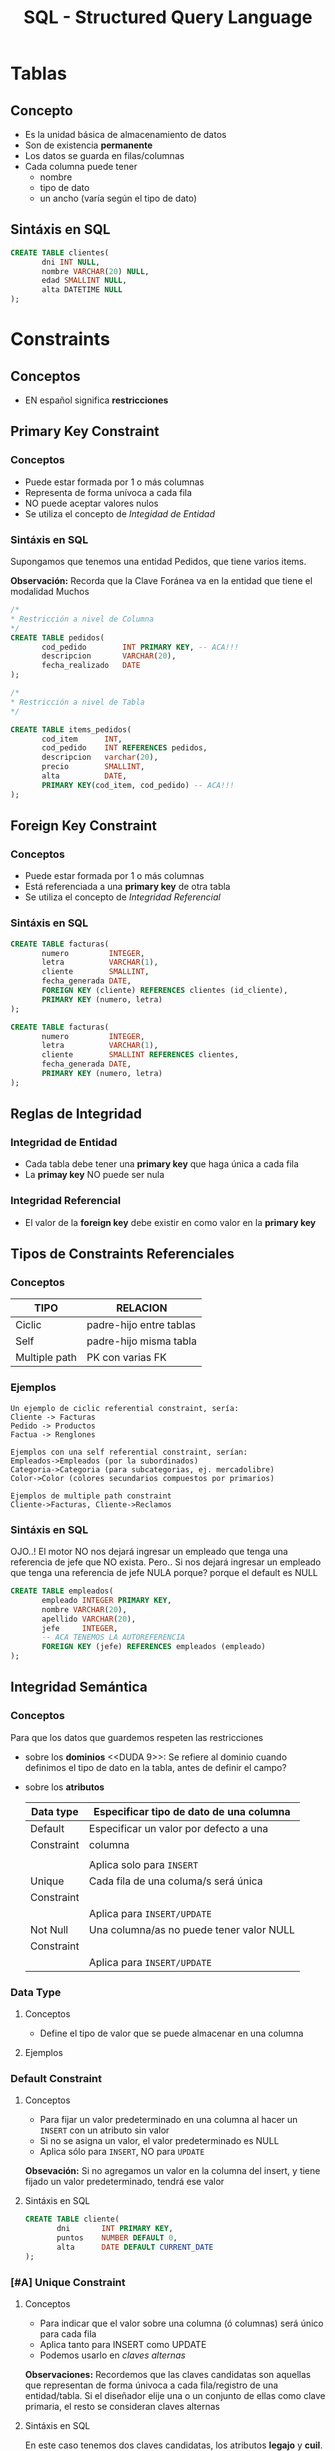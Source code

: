 #+TITLE: SQL - Structured Query Language

* Tablas
** Concepto
   - Es la unidad básica de almacenamiento de datos
   - Son de existencia *permanente*
   - Los datos se guarda en filas/columnas
   - Cada columna puede tener
     - nombre
     - tipo de dato
     - un ancho (varía según el tipo de dato)
** Sintáxis en SQL
   #+BEGIN_SRC sql
     CREATE TABLE clientes(
            dni INT NULL,
            nombre VARCHAR(20) NULL,
            edad SMALLINT NULL,
            alta DATETIME NULL
     );
   #+END_SRC

* Constraints
** Conceptos
   - EN español significa *restricciones*
** Primary Key Constraint
*** Conceptos
   - Puede estar formada por 1 o más columnas
   - Representa de forma unívoca a cada fila
   - NO puede aceptar valores nulos
   - Se utiliza el concepto de [[Integridad de Entidad][Integidad de Entidad]]
*** Sintáxis en SQL
    Supongamos que tenemos una entidad Pedidos,
    que tiene varios items.

    *Observación:*
    Recorda que la Clave Foránea va en la entidad
    que tiene el modalidad Muchos

    #+BEGIN_SRC sql
      /*
      * Restricción a nivel de Columna
      */
      CREATE TABLE pedidos(
             cod_pedido        INT PRIMARY KEY, -- ACA!!!
             descripcion       VARCHAR(20),
             fecha_realizado   DATE
      );

      /*
      * Restricción a nivel de Tabla
      */

      CREATE TABLE items_pedidos(
             cod_item      INT,
             cod_pedido    INT REFERENCES pedidos,
             descripcion   varchar(20),
             precio        SMALLINT,
             alta          DATE,
             PRIMARY KEY(cod_item, cod_pedido) -- ACA!!!
      );
    #+END_SRC
** Foreign Key Constraint
*** Conceptos
   - Puede estar formada por 1 o más columnas
   - Está referenciada a una *primary key* de otra tabla
   - Se utiliza el concepto de [[Integridad Referencial][Integridad Referencial]]
*** Sintáxis en SQL
    #+NAME: restricciones-a-nivel-tabla
    #+BEGIN_SRC sql
      CREATE TABLE facturas(
             numero         INTEGER,
             letra          VARCHAR(1),
             cliente        SMALLINT,
             fecha_generada DATE,
             FOREIGN KEY (cliente) REFERENCES clientes (id_cliente),
             PRIMARY KEY (numero, letra)
      );
    #+END_SRC

    #+NAME: restricciones-a-nivel-columna
    #+BEGIN_SRC sql
      CREATE TABLE facturas(
             numero         INTEGER,
             letra          VARCHAR(1),
             cliente        SMALLINT REFERENCES clientes,
             fecha_generada DATE,
             PRIMARY KEY (numero, letra)
      );
    #+END_SRC
** Reglas de Integridad
*** Integridad de Entidad
    - Cada tabla debe tener una *primary key*
      que haga única a cada fila
    - La *primay key* NO puede ser nula
*** Integridad Referencial
    - El valor de la *foreign key* debe existir en 
      como valor en la *primary key*



** Tipos de Constraints Referenciales
*** Conceptos
     #+NAME: tipo-constraints
     |---------------+-------------------------|
     | TIPO          | RELACION                |
     |---------------+-------------------------|
     | Ciclic        | padre-hijo entre tablas |
     | Self          | padre-hijo misma tabla  |
     | Multiple path | PK con varias FK        |
     |---------------+-------------------------|
*** Ejemplos
    #+BEGIN_EXAMPLE
    Un ejemplo de ciclic referential constraint, sería:
    Cliente -> Facturas
    Pedido -> Productos
    Factua -> Renglones

    Ejemplos con una self referential constraint, serían:
    Empleados->Empleados (por la subordinados)
    Categoria->Categoria (para subcategorias, ej. mercadolibre)
    Color->Color (colores secundarios compuestos por primarios) 

    Ejemplos de multiple path constraint
    Cliente->Facturas, Cliente->Reclamos
    #+END_EXAMPLE
*** Sintáxis en SQL
    OJO..!
    El motor NO nos dejará ingresar un empleado
    que tenga una referencia de jefe que NO exista.
    Pero..
    Si nos dejará ingresar un empleado
    que tenga una referencia de jefe NULA
    porque? porque el default es NULL

    #+NAME: restricciones-a-nivel-tabla
    #+BEGIN_SRC sql
      CREATE TABLE empleados(
             empleado INTEGER PRIMARY KEY,
             nombre VARCHAR(20),
             apellido VARCHAR(20),
             jefe     INTEGER,
             -- ACA TENEMOS LA AUTOREFERENCIA
             FOREIGN KEY (jefe) REFERENCES empleados (empleado)
      );
    #+END_SRC
** Integridad Semántica
*** Conceptos
    Para que los datos que guardemos respeten 
    las restricciones
    - sobre los *dominios*
      <<DUDA 9>>: Se refiere al dominio cuando definimos 
      el tipo de dato en la tabla, antes de definir el campo?
    - sobre los *atributos*

     #+NAME: 
     |------------+------------------------------------------|
     | Data type  | Especificar tipo de dato de una columna  |
     |------------+------------------------------------------|
     | Default    | Especificar un valor por defecto a una   |
     | Constraint | columna                                  |
     |            |                                          |
     |            | Aplica solo para =INSERT=                |
     |------------+------------------------------------------|
     | Unique     | Cada fila de una columa/s será única     |
     | Constraint |                                          |
     |            | Aplica para =INSERT/UPDATE=              |
     |------------+------------------------------------------|
     | Not Null   | Una columna/as no puede tener valor NULL |
     | Constraint |                                          |
     |            | Aplica para =INSERT/UPDATE=              |
     |------------+------------------------------------------|
*** Data Type
**** Conceptos
    - Define el tipo de valor que se puede almacenar
      en una columna
**** Ejemplos
*** Default Constraint
**** Conceptos
    - Para fijar un valor predeterminado en una columna
      al hacer un ~INSERT~ con un atributo sin valor
    - Si no se asigna un valor, el valor predeterminado es NULL
    - Aplica sólo para ~INSERT~, NO para ~UPDATE~

    *Obsevación:*
    Si no agregamos un valor en la columna del insert,
    y tiene fijado un valor predeterminado, tendrá ese valor
**** Sintáxis en SQL
     #+BEGIN_SRC sql
       CREATE TABLE cliente(
              dni       INT PRIMARY KEY,
              puntos    NUMBER DEFAULT 0,
              alta      DATE DEFAULT CURRENT_DATE
       );
     #+END_SRC
*** [#A] Unique Constraint
**** Conceptos
    - Para indicar que el valor sobre una columna (ó columnas)
      será único para cada fila
    - Aplica tanto para INSERT como UPDATE
    - Podemos usarlo en [[Claves Alternas][claves alternas]]

    *Observaciones:*
    Recordemos que las claves candidatas son aquellas
    que representan de forma únivoca a cada fila/registro
    de una entidad/tabla.
    Si el diseñador elije una o un conjunto de ellas como
    clave primaria, el resto se consideran claves alternas
**** Sintáxis en SQL
     En este caso tenemos dos claves candidatas,
     los atributos *legajo* y *cuil*.
     Como el diseñador prefirió elegir la primera
     como *clave primaria*, la segunda se considera
     como *clave altena* por tanto usaremos 
     UNIQUE para decir que posee valores únicos para
     cada fila de clientes

     #+NAME: entidad-clientes
     #+BEGIN_SRC sql
       -- cuil: es clave alterna
       CREATE TABLE clientes(
              legajo     NUMERIC PRIMARY KEY,
              cuil       NUMERIC(10,0) UNIQUE,
              nombre     VARCHAR(20),
              nacimiento DATE,
              ingreso    DATE
       );
     #+END_SRC

     #+NAME: entidad-empleados
     #+BEGIN_SRC sql
       -- dni+tipo_documento representan una clave candidata
       -- pero al no ser elegida como PK es una clave alterna
       -- pero siguen representando de forma unica a cada ocurrencia
       -- de empleados
       CREATE TABLE empleados(
              legajo           NUMERIC PRIMARY KEY,
              dni              NUMERIC(10,0),
              tipo_documento   NUMERIC(10,0),
              nombre           VARCHAR(20),
              nacimiento       DATE,
              ingreso          DATE,
              UNIQUE (dni, tipo_documento)
       );
     #+END_SRC
*** Not null Constraint
    - Para indicar que el valor sobre una columna (ó columnas)
      NO pueda tener NULL (ausencia de valor)
**** Sintáxis en SQL
     #+BEGIN_SRC sql
       CREATE TABLE cliente(
       dni       INT PRIMARY KEY,
       nombre    VARCHAR(20) NOT NULL,
       apellido   VARCHAR(20) NOT NULL,
       puntos    NUMBER DEFAULT 0,
       alta      DATE DEFAULT CURRENT_DATE
       );
     #+END_SRC
*** [TODO] Check Constraint
**** Conceptos
     - Para indicar que condiciones debe cumplir una columna 
       al momento de un INSERT o UPDATE una fila
     - Devuelve un valor booleano TRUE/FALSE
     - NO se puede agregar queries
**** Ejemplos
*** Tipos de Constraints
    Los constraints se pueden definir de dos maneras
    1. Restricciones a nivel de *columna*
    2. Restricciones a nivel de *tabla*

    La restricción a nivel columna,
    se agrega al lado del tipo de dato,
    se utiliza cuando la restricción es sólo
    para una columna específica
    #+NAME: restriccion-columna
    #+BEGIN_SRC sql
      CREATE TABLE cliente(
             dni    INT PRIMARY KEY,
             nombre VARCHAR(20),
             edad   SMALLINT,
             alta   DATE
      );
    #+END_SRC

    La restricción a nivel de tabla,
    cuando aplica a varias columnas
    #+NAME: restriccion-tabla
    #+BEGIN_SRC sql
      CREATE TABLE cliente(
             dni      INT,
             tipo_dni INT,
             nombre VARCHAR(20),
             edad   SMALLINT,
             alta   DATE,
             PRIMARY KEY (dni, tipo_dni)
      );
    #+END_SRC


    

